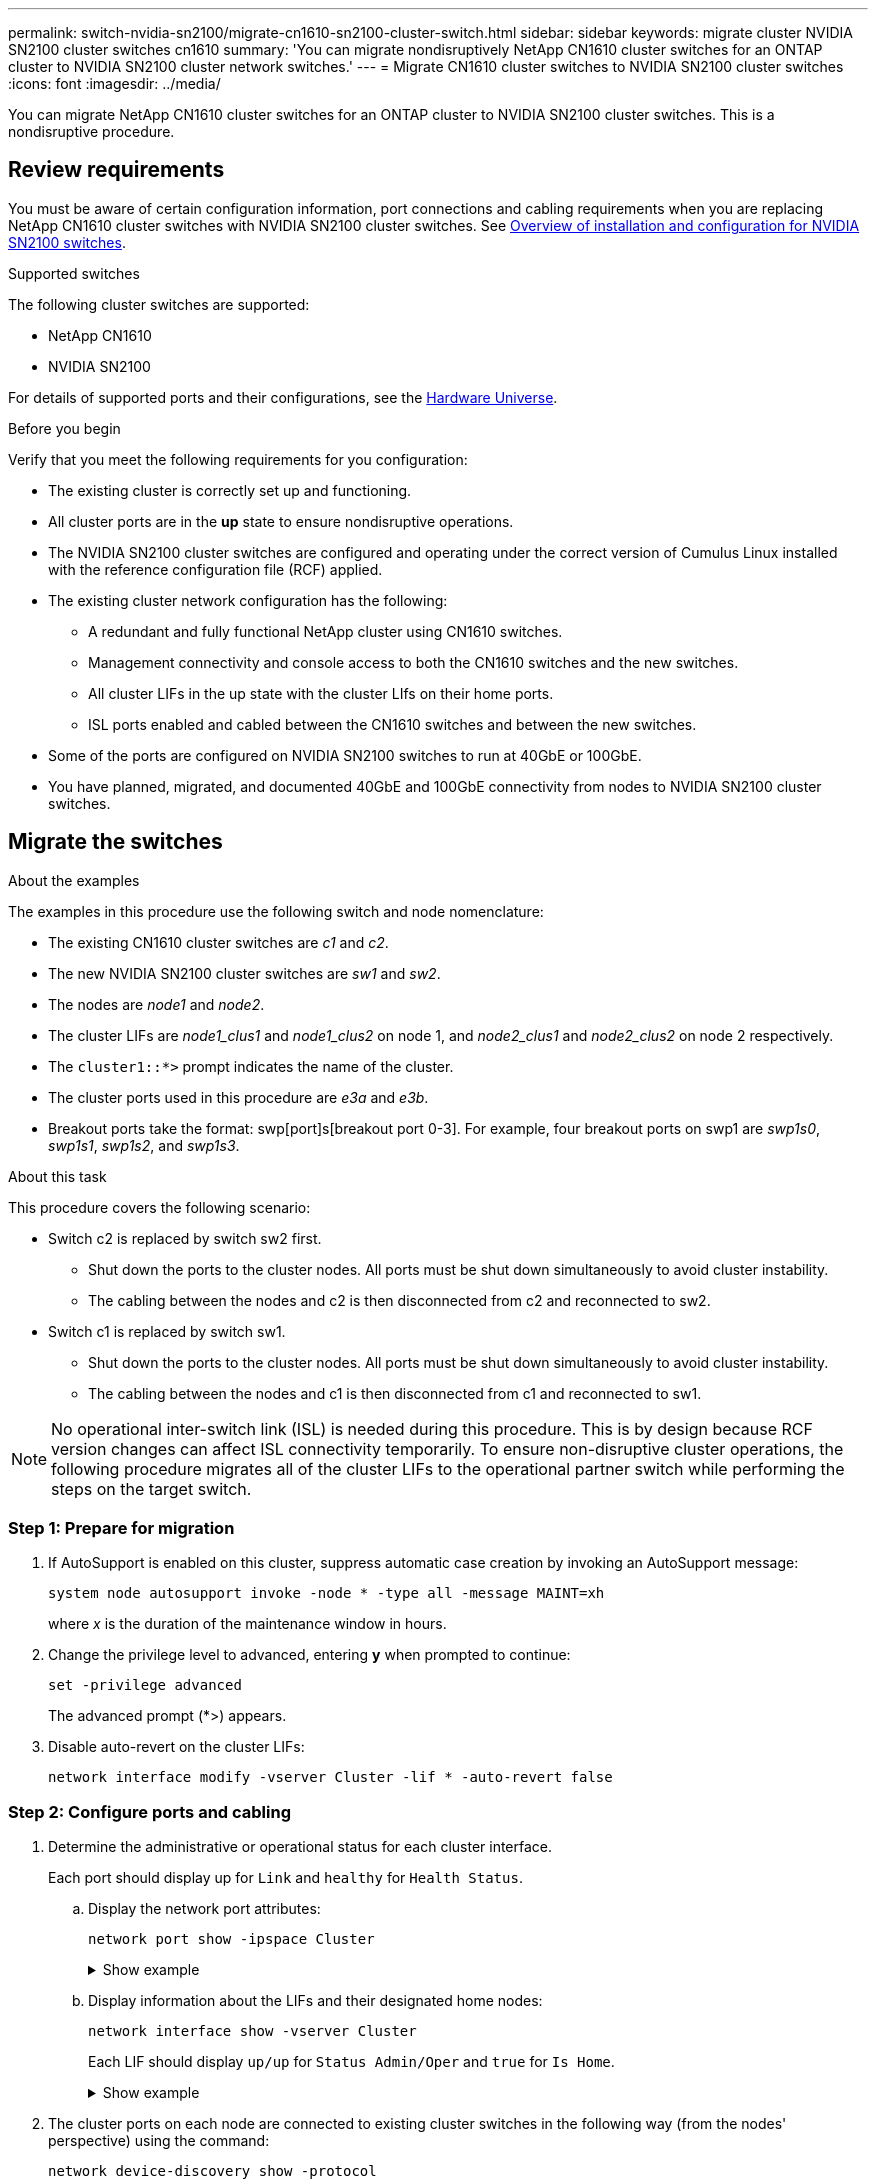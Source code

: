 ---
permalink: switch-nvidia-sn2100/migrate-cn1610-sn2100-cluster-switch.html
sidebar: sidebar
keywords: migrate cluster NVIDIA SN2100 cluster switches cn1610
summary: 'You can migrate nondisruptively NetApp CN1610 cluster switches for an ONTAP cluster to NVIDIA SN2100 cluster network switches.'
---
= Migrate CN1610 cluster switches to NVIDIA SN2100 cluster switches
//= Migrate from a Cisco cluster switch to a NVIDIA SN2100 cluster switch
:icons: font
:imagesdir: ../media/

[.lead]
You can migrate NetApp CN1610 cluster switches for an ONTAP cluster to NVIDIA SN2100 cluster switches. This is a nondisruptive procedure.

== Review requirements

You must be aware of certain configuration information, port connections and cabling requirements when you are replacing NetApp CN1610 cluster switches with NVIDIA SN2100 cluster switches. See link:configure-overview-sn2100-cluster.html[Overview of installation and configuration for NVIDIA SN2100 switches].

.Supported switches

The following cluster switches are supported:

* NetApp CN1610
* NVIDIA SN2100

For details of supported ports and their configurations, see the https://hwu.netapp.com/[Hardware Universe^].

.Before you begin
Verify that you meet the following requirements for you configuration:

* The existing cluster is correctly set up and functioning.
* All cluster ports are in the *up* state to ensure nondisruptive operations.
* The NVIDIA SN2100 cluster switches are configured and operating under the correct version of Cumulus Linux installed with the reference configuration file (RCF) applied.
* The existing cluster network configuration has the following:
** A redundant and fully functional NetApp cluster using CN1610 switches.
** Management connectivity and console access to both the CN1610 switches and the new switches.
** All cluster LIFs in the up state with the cluster LIfs on their home ports.
** ISL ports enabled and cabled between the CN1610 switches and between the new switches.
* Some of the ports are configured on NVIDIA SN2100 switches to run at 40GbE or 100GbE.
* You have planned, migrated, and documented 40GbE and 100GbE connectivity from nodes to NVIDIA SN2100 cluster switches.

== Migrate the switches

.About the examples

The examples in this procedure use the following switch and node nomenclature:

* The existing CN1610 cluster switches are _c1_ and _c2_.
* The new NVIDIA SN2100 cluster switches are _sw1_ and _sw2_.
* The nodes are _node1_ and _node2_.
* The cluster LIFs are _node1_clus1_ and _node1_clus2_ on node 1, and _node2_clus1_ and _node2_clus2_ on node 2 respectively.
* The `cluster1::*>` prompt indicates the name of the cluster.
* The cluster ports used in this procedure are _e3a_ and _e3b_.
* Breakout ports take the format: swp[port]s[breakout port 0-3]. For example, four breakout ports on swp1 are _swp1s0_, _swp1s1_, _swp1s2_, and _swp1s3_.

.About this task

This procedure covers the following scenario:

* Switch c2 is replaced by switch sw2 first. 
** Shut down the ports to the cluster nodes. All ports must be shut down simultaneously to avoid cluster instability.
** The cabling between the nodes and c2 is then disconnected from c2 and reconnected to sw2.

* Switch c1 is replaced by switch sw1.
** Shut down the ports to the cluster nodes. All ports must be shut down simultaneously to avoid cluster instability.
** The cabling between the nodes and c1 is then disconnected from c1 and reconnected to sw1.

NOTE: No operational inter-switch link (ISL) is needed during this procedure. This is by design because RCF version changes can affect ISL connectivity temporarily. To ensure non-disruptive cluster operations, the following procedure migrates all of the cluster LIFs to the operational partner switch while performing the steps on the target switch.

=== Step 1: Prepare for migration

. If AutoSupport is enabled on this cluster, suppress automatic case creation by invoking an AutoSupport message: 
+
`system node autosupport invoke -node * -type all -message MAINT=xh`
+
where _x_ is the duration of the maintenance window in hours.

. Change the privilege level to advanced, entering *y* when prompted to continue: 
+
`set -privilege advanced`
+
The advanced prompt (*>) appears.

. Disable auto-revert on the cluster LIFs: 
+
`network interface modify -vserver Cluster -lif * -auto-revert false`

=== Step 2: Configure ports and cabling

. Determine the administrative or operational status for each cluster interface.
+
Each port should display up for `Link` and `healthy` for `Health Status`.
+
.. Display the network port attributes: 
+
`network port show -ipspace Cluster`
+
.Show example
[%collapsible]
====
[subs=+quotes]
----
cluster1::*> *network port show -ipspace Cluster*

Node: node1
                                                                       Ignore
                                                 Speed(Mbps)  Health   Health
Port      IPspace    Broadcast Domain Link MTU   Admin/Oper   Status   Status
--------- ---------- ---------------- ---- ----- ------------ -------- ------
e3a       Cluster    Cluster          up   9000  auto/100000  healthy  false
e3b       Cluster    Cluster          up   9000  auto/100000  healthy  false

Node: node2
                                                                       Ignore
                                                 Speed(Mbps)  Health   Health
Port      IPspace    Broadcast Domain Link MTU   Admin/Oper   Status   Status
--------- ---------- ---------------- ---- ----- ------------ -------- ------
e3a       Cluster    Cluster          up   9000  auto/100000  healthy  false
e3b       Cluster    Cluster          up   9000  auto/100000  healthy  false
----
====

.. Display information about the LIFs and their designated home nodes: 
+
`network interface show -vserver Cluster`
+
Each LIF should display `up/up` for `Status Admin/Oper` and `true` for `Is Home`.
+
.Show example
[%collapsible]
====
[subs=+quotes]
----
cluster1::*> *network interface show -vserver Cluster*

            Logical      Status     Network            Current     Current Is
Vserver     Interface    Admin/Oper Address/Mask       Node        Port    Home
----------- -----------  ---------- ------------------ ----------- ------- ----
Cluster
            node1_clus1  up/up      169.254.209.69/16  node1       e3a     true
            node1_clus2  up/up      169.254.49.125/16  node1       e3b     true
            node2_clus1  up/up      169.254.47.194/16  node2       e3a     true
            node2_clus2  up/up      169.254.19.183/16  node2       e3b     true

----
====

. The cluster ports on each node are connected to existing cluster switches in the following way (from the nodes' perspective) using the command: 
+
`network device-discovery show -protocol`
+
.Show example
[%collapsible]
====
[subs=+quotes]
----
cluster1::*> *network device-discovery show -protocol cdp*
Node/       Local  Discovered
Protocol    Port   Device (LLDP: ChassisID)  Interface         Platform
----------- ------ ------------------------- ----------------  ----------------
node1      /cdp
            e3a    c1 (6a:ad:4f:98:3b:3f)    0/1               -
            e3b    c2 (6a:ad:4f:98:4c:a4)    0/1               -
node2      /cdp
            e3a    c1 (6a:ad:4f:98:3b:3f)    0/2               -
            e3b    c2 (6a:ad:4f:98:4c:a4)    0/2               -
----
====

. The cluster ports and switches are connected in the following way (from the switches' perspective) using the command: 
+
`show cdp neighbors`
+
.Show example
[%collapsible]
====
[subs=+quotes]
----
c1# *show cdp neighbors*

Capability Codes: R - Router, T - Trans-Bridge, B - Source-Route-Bridge
                  S - Switch, H - Host, I - IGMP, r - Repeater,
                  V - VoIP-Phone, D - Remotely-Managed-Device,
                  s - Supports-STP-Dispute

Device-ID             Local Intrfce Hldtme Capability  Platform         Port ID
node1                 0/1           124     H          AFF-A400         e3a
node2                 0/2           124     H          AFF-A400         e3a
c2                    0/13          179     S I s      CN1610           0/13
c2                    0/14          175     S I s      CN1610           0/14
c2                    0/15          179     S I s      CN1610           0/15
c2                    0/16          175     S I s      CN1610           0/16

c2# *show cdp neighbors*

Capability Codes: R - Router, T - Trans-Bridge, B - Source-Route-Bridge
                  S - Switch, H - Host, I - IGMP, r - Repeater,
                  V - VoIP-Phone, D - Remotely-Managed-Device,
                  s - Supports-STP-Dispute


Device-ID             Local Intrfce Hldtme Capability  Platform         Port ID
node1                 0/1           124    H           AFF-A400         e3b
node2                 0/2           124    H           AFF-A400         e3b
c1                    0/13          175    S I s       CN1610           0/13
c1                    0/14          175    S I s       CN1610           0/14
c1                    0/15          175    S I s       CN1610           0/15
c1                    0/16          175    S I s       CN1610           0/16
----
====

. Verify the connectivity of the remote cluster interfaces: 
+
// start of tabbed content

[role="tabbed-block"]

====

.ONTAP 9.9.1 and later

--
You can use the `network interface check cluster-connectivity` command to start an accessibility check for cluster connectivity and then display the details: 

`network interface check cluster-connectivity start` and `network interface check cluster-connectivity show`

[subs=+quotes]
----
cluster1::*> *network interface check cluster-connectivity start*
----

*NOTE:* Wait for a number of seconds before running the `show` command to display the details.


[subs=+quotes]
----
cluster1::*> *network interface check cluster-connectivity show*
                                  Source           Destination      Packet
Node   Date                       LIF              LIF              Loss
------ -------------------------- ---------------- ---------------- -----------
node1
       3/5/2022 19:21:18 -06:00   node1_clus2      node2-clus1      none
       3/5/2022 19:21:20 -06:00   node1_clus2      node2_clus2      none
node2
       3/5/2022 19:21:18 -06:00   node2_clus2      node1_clus1      none
       3/5/2022 19:21:20 -06:00   node2_clus2      node1_clus2      none
----
--

.All ONTAP releases
--
For all ONTAP releases, you can also use the `cluster ping-cluster -node <name>` command to check the connectivity:

`cluster ping-cluster -node <name>`


[subs=+quotes]
----
cluster1::*> *cluster ping-cluster -node local*
Host is node2
Getting addresses from network interface table...
Cluster node1_clus1 169.254.209.69 node1     e3a
Cluster node1_clus2 169.254.49.125 node1     e3b
Cluster node2_clus1 169.254.47.194 node2     e3a
Cluster node2_clus2 169.254.19.183 node2     e3b
Local = 169.254.47.194 169.254.19.183
Remote = 169.254.209.69 169.254.49.125
Cluster Vserver Id = 4294967293
Ping status:
....
Basic connectivity succeeds on 4 path(s)
Basic connectivity fails on 0 path(s)
................
Detected 9000 byte MTU on 4 path(s):
    Local 169.254.19.183 to Remote 169.254.209.69
    Local 169.254.19.183 to Remote 169.254.49.125
    Local 169.254.47.194 to Remote 169.254.209.69
    Local 169.254.47.194 to Remote 169.254.49.125
Larger than PMTU communication succeeds on 4 path(s)
RPC status:
2 paths up, 0 paths down (tcp check)
2 paths up, 0 paths down (udp check)
----
--
====

// end of tabbed content

[start=5]

. [[step5]] On switch c2, shut down the ports connected to the cluster ports of the nodes in order to fail over the cluster LIFs.
+
[subs=+quotes]
----
(c2)# *configure*
(c2)(Config)# *interface 0/1-0/12*
(c2)(Interface 0/1-0/12)# *shutdown*
(c2)(Interface 0/1-0/12)# *exit*
(c2)(Config)# *exit*
(c2)#
----

. Move the node cluster ports from the old switch c2 to the new switch sw2, using appropriate cabling supported by NVIDIA SN2100.

. Display the network port attributes: 
+
`network port show -ipspace Cluster`
+
.Show example
[%collapsible]
====
[subs=+quotes]
----
cluster1::*> *network port show -ipspace Cluster*

Node: node1
                                                                       Ignore
                                                 Speed(Mbps)  Health   Health
Port      IPspace    Broadcast Domain Link MTU   Admin/Oper   Status   Status
--------- ---------- ---------------- ---- ----- ------------ -------- ------
e3a       Cluster    Cluster          up   9000  auto/100000  healthy  false
e3b       Cluster    Cluster          up   9000  auto/100000  healthy  false

Node: node2
                                                                       Ignore
                                                 Speed(Mbps)  Health   Health
Port      IPspace    Broadcast Domain Link MTU   Admin/Oper   Status   Status
--------- ---------- ---------------- ---- ----- ------------ -------- ------
e3a       Cluster    Cluster          up   9000  auto/100000  healthy  false
e3b       Cluster    Cluster          up   9000  auto/100000  healthy  false
----
====

. The cluster ports on each node are now connected to cluster switches in the following way, from the nodes' perspective:
+
`network device-discovery show -protocol`
+
.Show example
[%collapsible]
====
[subs=+quotes]
----
cluster1::*> *network device-discovery show -protocol lldp*

Node/       Local  Discovered
Protocol    Port   Device (LLDP: ChassisID)  Interface         Platform
----------- ------ ------------------------- ----------------  ----------------
node1      /lldp
            e3a    c1  (6a:ad:4f:98:3b:3f)   0/1               -
            e3b    sw2 (b8:ce:f6:19:1a:7e)   swp3              -
node2      /lldp
            e3a    c1  (6a:ad:4f:98:3b:3f)   0/2               -
            e3b    sw2 (b8:ce:f6:19:1b:96)   swp4              -
----
====

. On switch sw2, verify that all node cluster ports are up: 
+
`net show interface`
+
.Show example
[%collapsible]
====
[subs=+quotes]
----
cumulus@sw2:~$ *net show interface*

State  Name         Spd   MTU    Mode        LLDP              Summary
-----  -----------  ----  -----  ----------  ----------------- ----------------------
...
...
UP     swp3         100G  9216   Trunk/L2    e3b               Master: bridge(UP)
UP     swp4         100G  9216   Trunk/L2    e3b               Master: bridge(UP)
UP     swp15        100G  9216   BondMember  sw1 (swp15)       Master: cluster_isl(UP)
UP     swp16        100G  9216   BondMember  sw1 (swp16)       Master: cluster_isl(UP)
----
====

. On switch c1, shut down the ports connected to the cluster ports of the nodes in order to fail over the cluster LIFs.
+
[subs=+quotes]
----
(c1)# *configure*
(c1)(Config)# *interface 0/1-0/12*
(c1)(Interface 0/1-0/12)# *shutdown*
(c1)(Interface 0/1-0/12)# *exit*
(c1)(Config)# *exit*
(c1)#
----

. Move the node cluster ports from the old switch c1 to the new switch sw1, using appropriate cabling supported by NVIDIA SN2100.

. Verify the final configuration of the cluster: 
+
`network port show -ipspace Cluster`
+
Each port should display `up` for `Link` and `healthy` for `Health Status`.
+
.Show example
[%collapsible]
====
[subs=+quotes]
----
cluster1::*> *network port show -ipspace Cluster*

Node: node1
                                                                       Ignore
                                                 Speed(Mbps)  Health   Health
Port      IPspace    Broadcast Domain Link MTU   Admin/Oper   Status   Status
--------- ---------- ---------------- ---- ----- ------------ -------- ------
e3a       Cluster    Cluster          up   9000  auto/100000  healthy  false
e3b       Cluster    Cluster          up   9000  auto/100000  healthy  false

Node: node2
                                                                       Ignore
                                                 Speed(Mbps)  Health   Health
Port      IPspace    Broadcast Domain Link MTU   Admin/Oper   Status   Status
--------- ---------- ---------------- ---- ----- ------------ -------- ------
e3a       Cluster    Cluster          up   9000  auto/100000  healthy  false
e3b       Cluster    Cluster          up   9000  auto/100000  healthy  false
----
====

. The cluster ports on each node are now connected to cluster switches in the following way, from the nodes' perspective:
+
`network device-discovery show -protocol`
+
.Show example
[%collapsible]
====
[subs=+quotes]
----
cluster1::*> *network device-discovery show -protocol lldp*

Node/       Local  Discovered
Protocol    Port   Device (LLDP: ChassisID)  Interface       Platform
----------- ------ ------------------------- --------------  ----------------
node1      /lldp
            e3a    sw1 (b8:ce:f6:19:1a:7e)   swp3            -
            e3b    sw2 (b8:ce:f6:19:1b:96)   swp3            -
node2      /lldp
            e3a    sw1 (b8:ce:f6:19:1a:7e)   swp4            -
            e3b    sw2 (b8:ce:f6:19:1b:96)   swp4            -
----
====

. On switches sw1 and sw2, verify that all node cluster ports are up: 
+
`net show interface`
+
.Show example
[%collapsible]
====
[subs=+quotes]
----
cumulus@sw1:~$ *net show interface*

State  Name         Spd   MTU    Mode        LLDP              Summary
-----  -----------  ----  -----  ----------  ----------------- ----------------------
...
...
UP     swp3         100G  9216   Trunk/L2    e3a               Master: bridge(UP)
UP     swp4         100G  9216   Trunk/L2    e3a               Master: bridge(UP)
UP     swp15        100G  9216   BondMember  sw2 (swp15)       Master: cluster_isl(UP)
UP     swp16        100G  9216   BondMember  sw2 (swp16)       Master: cluster_isl(UP)


cumulus@sw2:~$ *net show interface*

State  Name         Spd   MTU    Mode        LLDP              Summary
-----  -----------  ----  -----  ----------  ----------------- -----------------------
...
...
UP     swp3         100G  9216   Trunk/L2    e3b               Master: bridge(UP)
UP     swp4         100G  9216   Trunk/L2    e3b               Master: bridge(UP)
UP     swp15        100G  9216   BondMember  sw1 (swp15)       Master: cluster_isl(UP)
UP     swp16        100G  9216   BondMember  sw1 (swp16)       Master: cluster_isl(UP)
----
====

. Verify that both nodes each have one connection to each switch: 
+
`net show lldp`
+
.Show example
[%collapsible]
====
The following example shows the appropriate results for both switches:

[subs=+quotes]
----
cumulus@sw1:~$ *net show lldp*

LocalPort  Speed  Mode        RemoteHost          RemotePort
---------  -----  ----------  ------------------  -----------
swp3       100G   Trunk/L2    node1               e3a
swp4       100G   Trunk/L2    node2               e3a
swp15      100G   BondMember  sw2                 swp15
swp16      100G   BondMember  sw2                 swp16

cumulus@sw2:~$ *net show lldp*

LocalPort  Speed  Mode        RemoteHost          RemotePort
---------  -----  ----------  ------------------  -----------
swp3       100G   Trunk/L2    node1               e3b
swp4       100G   Trunk/L2    node2               e3b
swp15      100G   BondMember  sw1                 swp15
swp16      100G   BondMember  sw1                 swp16
----
====

=== Step 3: Verify the configuration

. Enable auto-revert on the cluster LIFs: 
+
`cluster1::*> network interface modify -vserver Cluster -lif * -auto-revert true`

. Verify that all cluster network LIFs are back on their home ports: 
+
`network interface show`
+
.Show example
[%collapsible]
====
[subs=+quotes]
----
cluster1::*> *network interface show -vserver Cluster*

            Logical    Status     Network            Current       Current Is
Vserver     Interface  Admin/Oper Address/Mask       Node          Port    Home
----------- ---------- ---------- ------------------ ------------- ------- ----
Cluster
            node1_clus1  up/up    169.254.209.69/16  node1         e3a     true
            node1_clus2  up/up    169.254.49.125/16  node1         e3b     true
            node2_clus1  up/up    169.254.47.194/16  node2         e3a     true
            node2_clus2  up/up    169.254.19.183/16  node2         e3b     true
----
====

. Change the privilege level back to admin: 
+
`set -privilege admin`

. If you suppressed automatic case creation, re-enable it by invoking an AutoSupport message: 
+
`system node autosupport invoke -node * -type all -message MAINT=END`

.What's next?

link:../switch-cshm/config-overview.html[Configure switch health monitoring].

// New procedure as per GH issue #107, 2023-JUN-20S
// Updated info for log collection as per AFFFASDOC-142, 2023-OCT-18
// Updates for GH issue #156, 2024-MAR-05
// Updates for AFFFASDOC-216,217, 2024-JUL-29
// Updates for GH issue #212, 2024-OCT-23